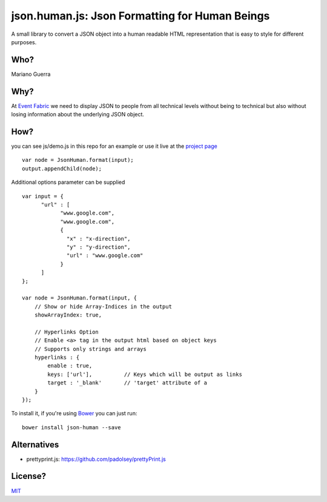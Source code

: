 json.human.js: Json Formatting for Human Beings
===============================================

A small library to convert a JSON object into a human readable HTML
representation that is easy to style for different purposes.

Who?
----

Mariano Guerra

Why?
----

At `Event Fabric <http://event-fabric.com/>`_ we need to display JSON to people
from all technical levels without being to technical but also without losing
information about the underlying JSON object.

How?
----

you can see js/demo.js in this repo for an example or use it live at the
`project page <http://marianoguerra.github.io/json.human.js>`_

::

    var node = JsonHuman.format(input);
    output.appendChild(node);


Additional options parameter can be supplied

::

    var input = {
          "url" : [
                "www.google.com",
                "www.google.com",
                {
                  "x" : "x-direction",
                  "y" : "y-direction",
                  "url" : "www.google.com"
                }
          ]
    };

    var node = JsonHuman.format(input, {
        // Show or hide Array-Indices in the output
        showArrayIndex: true,

        // Hyperlinks Option
        // Enable <a> tag in the output html based on object keys
        // Supports only strings and arrays
        hyperlinks : {
            enable : true,
            keys: ['url'],          // Keys which will be output as links
            target : '_blank'       // 'target' attribute of a
        }
    });

To install it, if you're using `Bower <https://github.com/bower/bower>`_ you
can just run::

    bower install json-human --save


Alternatives
------------

* prettyprint.js: https://github.com/padolsey/prettyPrint.js

License?
--------

`MIT <http://opensource.org/licenses/MIT>`_

